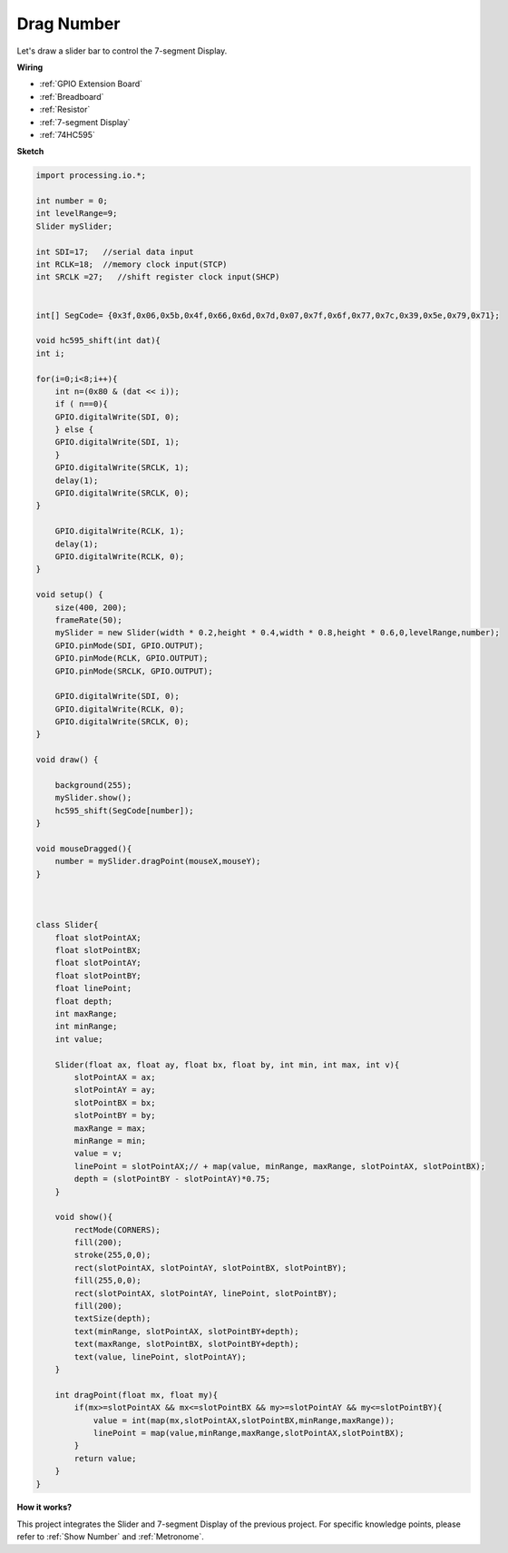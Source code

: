 Drag Number
================================================

Let\'s draw a slider bar to control the 7-segment Display.

.. image:: img/drag_servo.png


**Wiring**

* :ref:`GPIO Extension Board`
* :ref:`Breadboard`
* :ref:`Resistor`
* :ref:`7-segment Display`
* :ref:`74HC595`

.. image:: img/image125.png

**Sketch**

.. code-block:: arduino

    import processing.io.*;

    int number = 0;
    int levelRange=9;
    Slider mySlider;

    int SDI=17;   //serial data input
    int RCLK=18;  //memory clock input(STCP)
    int SRCLK =27;   //shift register clock input(SHCP)


    int[] SegCode= {0x3f,0x06,0x5b,0x4f,0x66,0x6d,0x7d,0x07,0x7f,0x6f,0x77,0x7c,0x39,0x5e,0x79,0x71};

    void hc595_shift(int dat){
    int i;

    for(i=0;i<8;i++){
        int n=(0x80 & (dat << i)); 
        if ( n==0){
        GPIO.digitalWrite(SDI, 0);
        } else {
        GPIO.digitalWrite(SDI, 1);
        }
        GPIO.digitalWrite(SRCLK, 1);
        delay(1);
        GPIO.digitalWrite(SRCLK, 0);
    }

        GPIO.digitalWrite(RCLK, 1);
        delay(1);
        GPIO.digitalWrite(RCLK, 0);
    }

    void setup() {
        size(400, 200);
        frameRate(50);
        mySlider = new Slider(width * 0.2,height * 0.4,width * 0.8,height * 0.6,0,levelRange,number);
        GPIO.pinMode(SDI, GPIO.OUTPUT); 
        GPIO.pinMode(RCLK, GPIO.OUTPUT); 
        GPIO.pinMode(SRCLK, GPIO.OUTPUT); 
    
        GPIO.digitalWrite(SDI, 0);
        GPIO.digitalWrite(RCLK, 0);
        GPIO.digitalWrite(SRCLK, 0);
    }

    void draw() {

        background(255);
        mySlider.show();
        hc595_shift(SegCode[number]);
    }

    void mouseDragged(){
        number = mySlider.dragPoint(mouseX,mouseY);
    }



    class Slider{
        float slotPointAX;
        float slotPointBX;
        float slotPointAY;
        float slotPointBY;
        float linePoint;
        float depth;
        int maxRange;
        int minRange;
        int value;

        Slider(float ax, float ay, float bx, float by, int min, int max, int v){
            slotPointAX = ax;
            slotPointAY = ay;
            slotPointBX = bx;
            slotPointBY = by;
            maxRange = max;
            minRange = min;
            value = v;
            linePoint = slotPointAX;// + map(value, minRange, maxRange, slotPointAX, slotPointBX);
            depth = (slotPointBY - slotPointAY)*0.75;
        }

        void show(){
            rectMode(CORNERS);
            fill(200);
            stroke(255,0,0);
            rect(slotPointAX, slotPointAY, slotPointBX, slotPointBY);
            fill(255,0,0);
            rect(slotPointAX, slotPointAY, linePoint, slotPointBY);
            fill(200);
            textSize(depth);
            text(minRange, slotPointAX, slotPointBY+depth);
            text(maxRange, slotPointBX, slotPointBY+depth);
            text(value, linePoint, slotPointAY);
        }

        int dragPoint(float mx, float my){
            if(mx>=slotPointAX && mx<=slotPointBX && my>=slotPointAY && my<=slotPointBY){
                value = int(map(mx,slotPointAX,slotPointBX,minRange,maxRange));
                linePoint = map(value,minRange,maxRange,slotPointAX,slotPointBX);
            }
            return value;
        }
    }

**How it works?**

This project integrates the Slider and 7-segment Display of the previous project. For specific knowledge points, please refer to :ref:`Show Number` and :ref:`Metronome`.  

